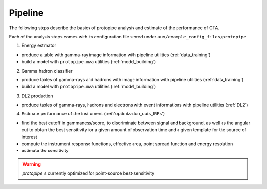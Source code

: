 .. _use-pipeline:

Pipeline
========

The following steps describe the basics of protopipe analysis and
estimate of the performance of CTA.

Each of the analysis steps comes with its configuration file stored under
``aux/example_config_files/protopipe``.

1. Energy estimator

* produce a table with gamma-ray image information
  with pipeline utilities (:ref:`data_training`)
* build a model with ``protopipe.mva`` utilities (:ref:`model_building`)

2. Gamma hadron classifier

* produce tables of gamma-rays and hadrons with image information
  with pipeline utilities (:ref:`data_training`)
* build a model with ``protopipe.mva`` utilities (:ref:`model_building`)

3. DL2 production

* produce tables of gamma-rays, hadrons and electrons with event informations
  with pipeline utilities (:ref:`DL2`)

4. Estimate performance of the instrument (:ref:`optimization_cuts_IRFs`)

* find the best cutoff in gammaness/score, to discriminate between signal
  and background, as well as the angular cut to obtain the best sensitivity
  for a given amount of observation time and a given template for the
  source of interest
* compute the instrument response functions, effective area,
  point spread function and energy resolution
* estimate the sensitivity

.. warning::

  *protopipe* is currently optimized for point-source best-sensitivity
